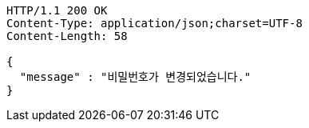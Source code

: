 [source,http,options="nowrap"]
----
HTTP/1.1 200 OK
Content-Type: application/json;charset=UTF-8
Content-Length: 58

{
  "message" : "비밀번호가 변경되었습니다."
}
----